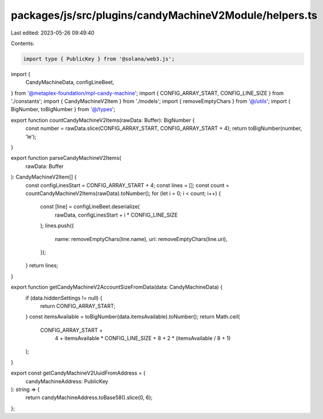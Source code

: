 packages/js/src/plugins/candyMachineV2Module/helpers.ts
=======================================================

Last edited: 2023-05-26 09:49:40

Contents:

.. code-block:: ts

    import type { PublicKey } from '@solana/web3.js';
import {
  CandyMachineData,
  configLineBeet,
} from '@metaplex-foundation/mpl-candy-machine';
import { CONFIG_ARRAY_START, CONFIG_LINE_SIZE } from './constants';
import { CandyMachineV2Item } from './models';
import { removeEmptyChars } from '@/utils';
import { BigNumber, toBigNumber } from '@/types';

export function countCandyMachineV2Items(rawData: Buffer): BigNumber {
  const number = rawData.slice(CONFIG_ARRAY_START, CONFIG_ARRAY_START + 4);
  return toBigNumber(number, 'le');
}

export function parseCandyMachineV2Items(
  rawData: Buffer
): CandyMachineV2Item[] {
  const configLinesStart = CONFIG_ARRAY_START + 4;
  const lines = [];
  const count = countCandyMachineV2Items(rawData).toNumber();
  for (let i = 0; i < count; i++) {
    const [line] = configLineBeet.deserialize(
      rawData,
      configLinesStart + i * CONFIG_LINE_SIZE
    );
    lines.push({
      name: removeEmptyChars(line.name),
      uri: removeEmptyChars(line.uri),
    });
  }
  return lines;
}

export function getCandyMachineV2AccountSizeFromData(data: CandyMachineData) {
  if (data.hiddenSettings != null) {
    return CONFIG_ARRAY_START;
  }
  const itemsAvailable = toBigNumber(data.itemsAvailable).toNumber();
  return Math.ceil(
    CONFIG_ARRAY_START +
      4 +
      itemsAvailable * CONFIG_LINE_SIZE +
      8 +
      2 * (itemsAvailable / 8 + 1)
  );
}

export const getCandyMachineV2UuidFromAddress = (
  candyMachineAddress: PublicKey
): string => {
  return candyMachineAddress.toBase58().slice(0, 6);
};


